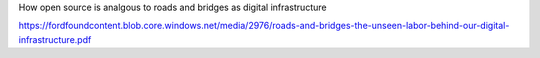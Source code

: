 How open source is analgous to roads and bridges as digital infrastructure

https://fordfoundcontent.blob.core.windows.net/media/2976/roads-and-bridges-the-unseen-labor-behind-our-digital-infrastructure.pdf
